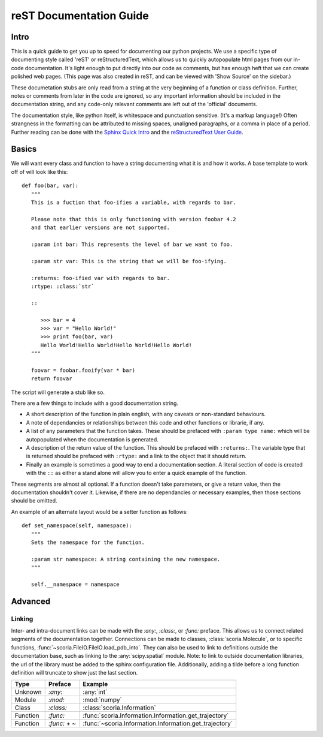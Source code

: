 reST Documentation Guide
========================

Intro
-----

This is a quick guide to get you up to speed for documenting our
python projects. We use a specific type of documenting style called
'reST' or reStructuredText, which allows us to quickly autopopulate
html pages from our in-code documentation. It's light enough to put
directly into our code as comments, but has enough heft that we can
create polished web pages. (This page was also created in reST, and
can be viewed with 'Show Source' on the sidebar.)

These documetation stubs are only read from a string at the very
beginning of a function or class definition. Further, notes or
comments from later in the code are ignored, so any important
information should be included in the documentation string, and any
code-only relevant comments are left out of the 'official' documents.

The documentation style, like python itself, is whitespace and
punctuation sensitive. (It's a markup language!) Often strangness in
the formatting can be attributed to missing spaces, unaligned
paragraphs, or a comma in place of a period. Further reading can be
done with the `Sphinx Quick Intro
<http://www.sphinx-doc.org/en/1.4.9/rest.html>`_ and the `reStructuredText User
Guide <http://docutils.sourceforge.net/rst.html>`_. 

Basics
------

We will want every class and function to have a string documenting
what it is and how it works. A base template to work off of will look
like this::

   def foo(bar, var):
      """
      This is a fuction that foo-ifies a variable, with regards to bar.

      Please note that this is only functioning with version foobar 4.2
      and that earlier versions are not supported.

      :param int bar: This represents the level of bar we want to foo.

      :param str var: This is the string that we will be foo-ifying.

      :returns: foo-ified var with regards to bar.
      :rtype: :class:`str`

      ::

         >>> bar = 4
         >>> var = "Hello World!"
         >>> print foo(bar, var)
         Hello World!Hello World!Hello World!Hello World!
      """

      foovar = foobar.fooify(var * bar)
      return foovar

The script will generate a stub like so.

.. method:: foo(bar, var)

      This is a fuction that foo-ifies a variable, with regards to bar.

      Please note that this is only functioning with version foobar 4.2
      and that earlier versions are not supported.

      :param int bar: This represents the level of bar we want to foo.

      :param str var: This is the string that we will be foo-ifying.

      :returns: foo-ified var with regards to bar.
      :rtype: :class:`str`

      ::

         >>> bar = 4
         >>> var = "Hello World!"
         >>> print foo(bar, var)
         Hello World!Hello World!Hello World!Hello World!

There are a few things to include with a good documentation string.  

* A short description of the function in plain english, with any
  caveats or non-standard behaviours.

* A note of dependancies or relationships between this code and other
  functions or librarie, if any.

* A list of any parameters that the function takes. These should be
  prefaced with ``:param type name:`` which will be autopopulated when
  the documentation is generated.

* A description of the return value of the function. This should be
  prefaced with ``:returns:``. The variable type that is returned
  should be prefaced with ``:rtype:`` and a link to the object that it
  should return. 

* Finally an example is sometimes a good way to end a documentation
  section. A literal section of code is created with the ``::`` as
  either a stand alone will allow you to enter a quick example of the
  function.

These segments are almost all optional. If a function doesn't take
parameters, or give a return value, then the documentation shouldn't
cover it. Likewise, if there are no dependancies or necessary
examples, then those sections should be omitted.

An example of an alternate layout would be a setter function as
follows::

   def set_namespace(self, namespace):
      """
      Sets the namespace for the function. 
 
      :param str namespace: A string containing the new namespace.
      """
      
      self.__namespace = namespace


Advanced
--------

Linking
^^^^^^^

Inter- and intra-document links can be made with the `:any:`,
`:class:`, or `:func:` preface. This allows us to connect related
segments of the documentation together. Connections can be made to
classes, :class:`scoria.Molecule`, or to specific functions,
:func:`~scoria.FileIO.FileIO.load_pdb_into`. They can also be used
to link to definitions outside the documentation base, such as linking
to the :any:`scipy.spatial` module. Note: to link to outside
documentation libraries, the url of the library must be added to the
sphinx configuration file. Additionally, adding a tilde before a long
function definition will truncate to show just the last section.

========= ============ ==============================
Type      Preface      Example
========= ============ ==============================
Unknown   `:any:`      :any:`int`
Module    `:mod:`      :mod:`numpy`
Class     `:class:`    :class:`scoria.Information`
Function  `:func:`     :func:`scoria.Information.Information.get_trajectory`
Function  `:func:` + ~ :func:`~scoria.Information.Information.get_trajectory`
========= ============ ==============================

